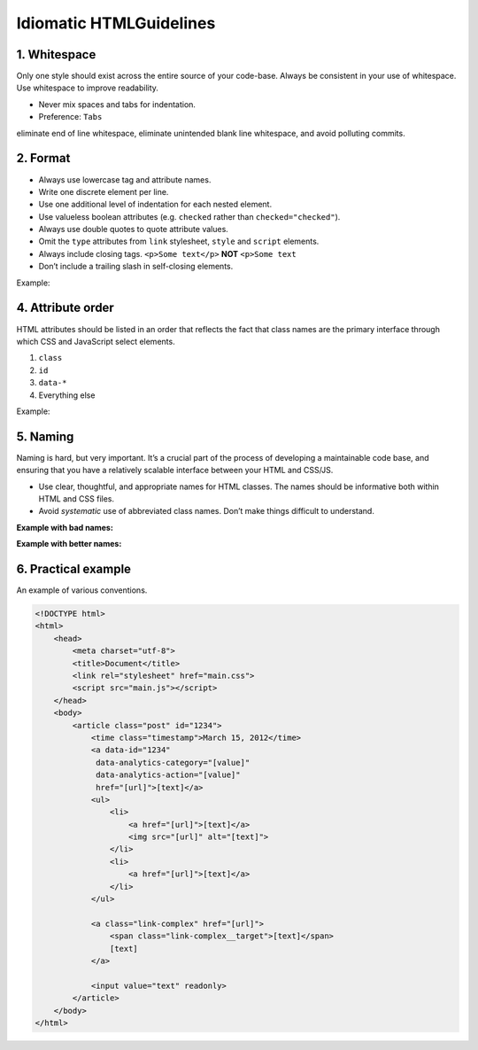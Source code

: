 Idiomatic HTMLGuidelines
================================================

1. Whitespace
----------------

Only one style should exist across the entire source of your code-base.
Always be consistent in your use of whitespace. Use whitespace to
improve readability.

-  Never mix spaces and tabs for indentation.
-  Preference: ``Tabs``

.. tip: configure your editor to “show invisibles”. This will allow you to
eliminate end of line whitespace, eliminate unintended blank line
whitespace, and avoid polluting commits.

2. Format
------------

-  Always use lowercase tag and attribute names.
-  Write one discrete element per line.
-  Use one additional level of indentation for each nested element.
-  Use valueless boolean attributes (e.g. ``checked`` rather than
   ``checked="checked"``).
-  Always use double quotes to quote attribute values.
-  Omit the ``type`` attributes from ``link`` stylesheet, ``style`` and
   ``script`` elements.
-  Always include closing tags. ``<p>Some text</p>`` **NOT** ``<p>Some text``
-  Don’t include a trailing slash in self-closing elements.

Example:

.. code:: html
   <div class="tweet">
       <a href="path/to/somewhere">
           <img src="path/to/image.png" alt="">
       </a>
       <p>[tweet text]</p>
       <button disabled>Reply</button>
   </div>

4. Attribute order
------------------

HTML attributes should be listed in an order that reflects the fact that
class names are the primary interface through which CSS and JavaScript
select elements.

1. ``class``
2. ``id``
3. ``data-*``
4. Everything else

Example:

.. code:: html
   <a class="[value]" id="[value]" data-name="[value]" href="[url]">[text]</a>

5. Naming
---------

Naming is hard, but very important. It’s a crucial part of the process
of developing a maintainable code base, and ensuring that you have a
relatively scalable interface between your HTML and CSS/JS.

-  Use clear, thoughtful, and appropriate names for HTML classes. The
   names should be informative both within HTML and CSS files.
-  Avoid *systematic* use of abbreviated class names. Don’t make things
   difficult to understand.

**Example with bad names:**

.. code:: html
   <div class="cb s-scr"></div>

.. code:: css
   .s-scr {
     overflow: auto;
   }

   .cb {
     background: #000;
   }

**Example with better names:**

.. code:: html
   <div class="column-body is-scrollable"></div>

.. code:: css
   .is-scrollable {
       overflow: auto;
   }

   .column-body {
       background: #000;
   }

6. Practical example
--------------------

An example of various conventions.

.. code:: html

   <!DOCTYPE html>
   <html>
       <head>
           <meta charset="utf-8">
           <title>Document</title>
           <link rel="stylesheet" href="main.css">
           <script src="main.js"></script>
       </head>
       <body>
           <article class="post" id="1234">
               <time class="timestamp">March 15, 2012</time>
               <a data-id="1234"
                data-analytics-category="[value]"
                data-analytics-action="[value]"
                href="[url]">[text]</a>
               <ul>
                   <li>
                       <a href="[url]">[text]</a>
                       <img src="[url]" alt="[text]">
                   </li>
                   <li>
                       <a href="[url]">[text]</a>
                   </li>
               </ul>

               <a class="link-complex" href="[url]">
                   <span class="link-complex__target">[text]</span>
                   [text]
               </a>

               <input value="text" readonly>
           </article>
       </body>
   </html>
